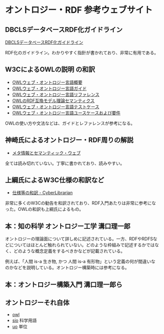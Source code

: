 *  オントロジー・RDF 参考ウェブサイト
** DBCLSデータベースRDF化ガイドライン
[[https://github.com/dbcls/rdfizing-db-guidelines/blob/master/dbcls-rdfizing-db-guidelines-ja.md][DBCLSデータベースRDF化ガイドライン]]

RDF化のガイドライン。わかりやすく指針が書かれており、非常に有用である。

** W3CによるOWLの説明 の和訳

- [[http://www.asahi-net.or.jp/~ax2s-kmtn/internet/rec-owl-features-20040210.html][OWLウェブ・オントロジー言語概要]]
- [[http://www.asahi-net.or.jp/~ax2s-kmtn/internet/rec-owl-guide-20040210.html][OWLウェブ・オントロジー言語ガイド]]
- [[http://www.asahi-net.or.jp/~ax2s-kmtn/internet/rec-owl-ref-20040210.html][OWLウェブ・オントロジー言語リファレンス]]
- [[http://www.asahi-net.or.jp/~ax2s-kmtn/internet/rec-owl-semantics-20040210/rdfs.html][OWLのRDF互換モデル理論セマンティクス]]
- [[http://www.asahi-net.or.jp/~ax2s-kmtn/internet/owl-test/][OWLウェブ・オントロジー言語テストケース]]
- [[http://www.asahi-net.or.jp/~ax2s-kmtn/internet/rec-webont-req-20040210.html][OWLウェブ・オントロジー言語ユースケースおよび要件]]

OWLの使い方や文法などは、ガイドとレファレンスが参考になる。
** 神崎氏によるオントロジー・RDF周りの解説
- [[https://kanzaki.com/docs/sw/][メタ情報とセマンティック・ウェブ]]
全ては読み切れていない。丁寧に書かれており、読みやすい。

** 上綱氏によるW3C仕様の和訳など
- [[https://www.asahi-net.or.jp/~ax2s-kmtn/spec.html][仕様等の和訳 - CyberLibrarian]]

非常に多くのW3Cの勧告を和訳されており、RDF入門あたりは非常に参考になった。OWLの和訳も上綱氏によるもの。
** 本：知の科学 オントロジー工学 溝口理一郎
オントロジーの理論面について詳しめに記述されている。一方、RDFやRDFSなどについてはほとんど触れられていない。どのような枠組みで記述するかではなく、どのような概念定義をするべきかなどが記載されている。

例えば、「人間 is-a 生き物, かつ 人間 is-a 有形物」という定義の何が間違いなのかなどを説明している。オントロジー構築時には参考になる。
** 本：オントロジー構築入門 溝口理一郎ら

** オントロジーそれ自体
- [[https://www.w3.org/2002/07/owl#][owl]]
- [[https://github.com/MaastrichtU-IDS/semanticscience][sio]] 科学用語
- [[https://bioportal.bioontology.org/ontologies/UO][uo]] 単位
